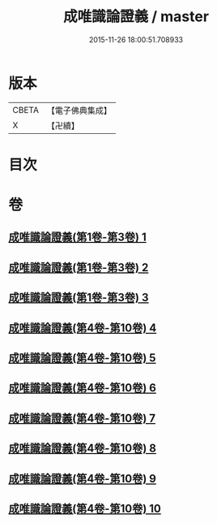 #+TITLE: 成唯識論證義 / master
#+DATE: 2015-11-26 18:00:51.708933
* 版本
 |     CBETA|【電子佛典集成】|
 |         X|【卍續】    |

* 目次
* 卷
** [[file:KR6n0045_001.txt][成唯識論證義(第1卷-第3卷) 1]]
** [[file:KR6n0045_002.txt][成唯識論證義(第1卷-第3卷) 2]]
** [[file:KR6n0045_003.txt][成唯識論證義(第1卷-第3卷) 3]]
** [[file:KR6n0045_004.txt][成唯識論證義(第4卷-第10卷) 4]]
** [[file:KR6n0045_005.txt][成唯識論證義(第4卷-第10卷) 5]]
** [[file:KR6n0045_006.txt][成唯識論證義(第4卷-第10卷) 6]]
** [[file:KR6n0045_007.txt][成唯識論證義(第4卷-第10卷) 7]]
** [[file:KR6n0045_008.txt][成唯識論證義(第4卷-第10卷) 8]]
** [[file:KR6n0045_009.txt][成唯識論證義(第4卷-第10卷) 9]]
** [[file:KR6n0045_010.txt][成唯識論證義(第4卷-第10卷) 10]]

